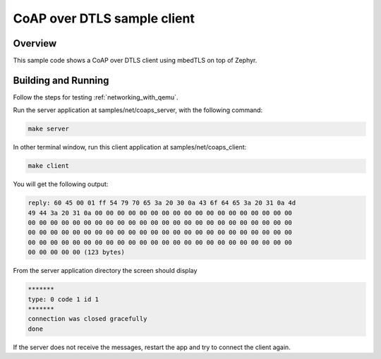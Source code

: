 .. _coap-client-sample:

CoAP over DTLS sample client
############################

Overview
********
This sample code shows a CoAP over DTLS client using mbedTLS on top of Zephyr.

Building and Running
********************

Follow the steps for testing :ref:`networking_with_qemu`.

Run the server application at samples/net/coaps_server, with the following
command:

.. code-block:: console

	make server

In other terminal window, run this client application at samples/net/coaps_client:

.. code-block:: console

	make client

You will get the following output:

.. code-block:: console

	reply: 60 45 00 01 ff 54 79 70 65 3a 20 30 0a 43 6f 64 65 3a 20 31 0a 4d
	49 44 3a 20 31 0a 00 00 00 00 00 00 00 00 00 00 00 00 00 00 00 00 00 00
	00 00 00 00 00 00 00 00 00 00 00 00 00 00 00 00 00 00 00 00 00 00 00 00
	00 00 00 00 00 00 00 00 00 00 00 00 00 00 00 00 00 00 00 00 00 00 00 00
	00 00 00 00 00 00 00 00 00 00 00 00 00 00 00 00 00 00 00 00 00 00 00 00
	00 00 00 00 00 (123 bytes)

From the server application directory the screen should display

.. code-block:: console

	*******
	type: 0 code 1 id 1
	*******
	connection was closed gracefully
	done

If the server does not receive the  messages, restart the app and try to connect
the client again.


